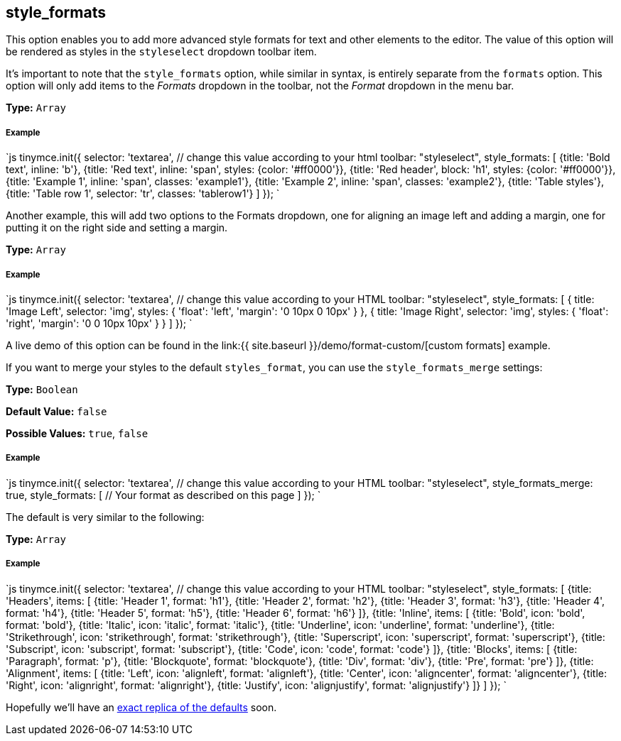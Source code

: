 == style_formats

This option enables you to add more advanced style formats for text and other elements to the editor. The value of this option will be rendered as styles in the `styleselect` dropdown toolbar item.

It's important to note that the `style_formats` option, while similar in syntax, is entirely separate from the `formats` option. This option will only add items to the _Formats_ dropdown in the toolbar, not the _Format_ dropdown in the menu bar.

*Type:* `Array`

[discrete]
===== Example

`js
tinymce.init({
  selector: 'textarea',  // change this value according to your html
  toolbar: "styleselect",
  style_formats: [
    {title: 'Bold text', inline: 'b'},
    {title: 'Red text', inline: 'span', styles: {color: '#ff0000'}},
    {title: 'Red header', block: 'h1', styles: {color: '#ff0000'}},
    {title: 'Example 1', inline: 'span', classes: 'example1'},
    {title: 'Example 2', inline: 'span', classes: 'example2'},
    {title: 'Table styles'},
    {title: 'Table row 1', selector: 'tr', classes: 'tablerow1'}
  ]
});
`

Another example, this will add two options to the Formats dropdown, one for aligning an image left and adding a margin, one for putting it on the right side and setting a margin.

*Type:* `Array`

[discrete]
===== Example

`js
tinymce.init({
  selector: 'textarea',  // change this value according to your HTML
  toolbar: "styleselect",
  style_formats: [
    {
      title: 'Image Left',
      selector: 'img',
      styles: {
        'float': 'left',
        'margin': '0 10px 0 10px'
      }
    },
    {
      title: 'Image Right',
      selector: 'img',
      styles: {
        'float': 'right',
        'margin': '0 0 10px 10px'
      }
    }
  ]
});
`

A live demo of this option can be found in the link:{{ site.baseurl }}/demo/format-custom/[custom formats] example.

If you want to merge your styles to the default `styles_format`, you can use the `style_formats_merge` settings:

*Type:* `Boolean`

*Default Value:* `false`

*Possible Values:* `true`, `false`

[discrete]
===== Example

`js
tinymce.init({
  selector: 'textarea',  // change this value according to your HTML
  toolbar: "styleselect",
  style_formats_merge: true,
  style_formats: [
      // Your format as described on this page
  ]
});
`

The default is very similar to the following:

*Type:* `Array`

[discrete]
===== Example

`js
tinymce.init({
  selector: 'textarea',  // change this value according to your HTML
  toolbar: "styleselect",
  style_formats: [
    {title: 'Headers', items: [
      {title: 'Header 1', format: 'h1'},
      {title: 'Header 2', format: 'h2'},
      {title: 'Header 3', format: 'h3'},
      {title: 'Header 4', format: 'h4'},
      {title: 'Header 5', format: 'h5'},
      {title: 'Header 6', format: 'h6'}
    ]},
    {title: 'Inline', items: [
      {title: 'Bold', icon: 'bold', format: 'bold'},
      {title: 'Italic', icon: 'italic', format: 'italic'},
      {title: 'Underline', icon: 'underline', format: 'underline'},
      {title: 'Strikethrough', icon: 'strikethrough', format: 'strikethrough'},
      {title: 'Superscript', icon: 'superscript', format: 'superscript'},
      {title: 'Subscript', icon: 'subscript', format: 'subscript'},
      {title: 'Code', icon: 'code', format: 'code'}
    ]},
    {title: 'Blocks', items: [
      {title: 'Paragraph', format: 'p'},
      {title: 'Blockquote', format: 'blockquote'},
      {title: 'Div', format: 'div'},
      {title: 'Pre', format: 'pre'}
    ]},
    {title: 'Alignment', items: [
      {title: 'Left', icon: 'alignleft', format: 'alignleft'},
      {title: 'Center', icon: 'aligncenter', format: 'aligncenter'},
      {title: 'Right', icon: 'alignright', format: 'alignright'},
      {title: 'Justify', icon: 'alignjustify', format: 'alignjustify'}
    ]}
  ]
});
`

Hopefully we'll have an https://community.tinymce.com/communityQuestion?id=90661000000Mrw1AAC[exact replica of the defaults] soon.
